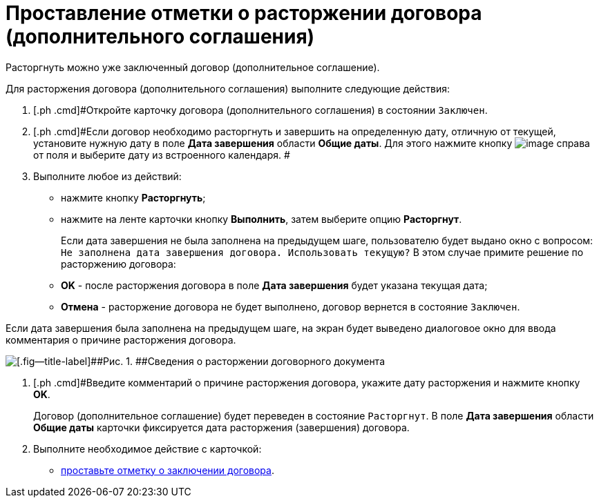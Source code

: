 = Проставление отметки о расторжении договора (дополнительного соглашения)

Расторгнуть можно уже заключенный договор (дополнительное соглашение).

Для расторжения договора (дополнительного соглашения) выполните следующие действия:

. [.ph .cmd]#Откройте карточку договора (дополнительного соглашения) в состоянии `Заключен`.
. [.ph .cmd]#Если договор необходимо расторгнуть и завершить на определенную дату, отличную от текущей, установите нужную дату в поле *Дата завершения* области *Общие даты*. Для этого нажмите кнопку image:buttons/arrow_open.png[image] справа от поля и выберите дату из встроенного календаря. #
. [.ph .cmd]#Выполните любое из действий:#
* нажмите кнопку [.ph .uicontrol]*Расторгнуть*;
* нажмите на ленте карточки кнопку [.ph .uicontrol]*Выполнить*, затем выберите опцию *Расторгнут*.
+
Если дата завершения не была заполнена на предыдущем шаге, пользователю будет выдано окно с вопросом: `Не заполнена дата завершения                         договора. Использовать текущую?` В этом случае примите решение по расторжению договора:

* [.ph .uicontrol]*ОK* - после расторжения договора в поле *Дата завершения* будет указана текущая дата;
* [.ph .uicontrol]*Отмена* - расторжение договора не будет выполнено, договор вернется в состояние `Заключен`.

Если дата завершения была заполнена на предыдущем шаге, на экран будет выведено диалоговое окно для ввода комментария о причине расторжения договора.

image::Termination_reason.png[[.fig--title-label]##Рис. 1. ##Сведения о расторжении договорного документа]
. [.ph .cmd]#Введите комментарий о причине расторжения договора, укажите дату расторжения и нажмите кнопку [.ph .uicontrol]*OK*.
+
Договор (дополнительное соглашение) будет переведен в состояние `Расторгнут`. В поле *Дата завершения* области *Общие даты* карточки фиксируется дата расторжения (завершения) договора.
. [.ph .cmd]#Выполните необходимое действие с карточкой:#
* xref:task_Conclusion_of_Contracts.adoc[проставьте отметку о заключении договора].

